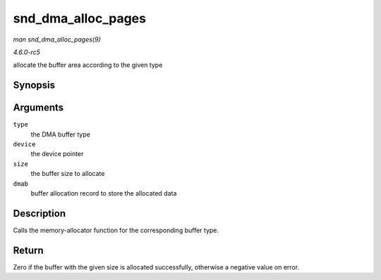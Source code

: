 .. -*- coding: utf-8; mode: rst -*-

.. _API-snd-dma-alloc-pages:

===================
snd_dma_alloc_pages
===================

*man snd_dma_alloc_pages(9)*

*4.6.0-rc5*

allocate the buffer area according to the given type


Synopsis
========

.. c:function:: int snd_dma_alloc_pages( int type, struct device * device, size_t size, struct snd_dma_buffer * dmab )

Arguments
=========

``type``
    the DMA buffer type

``device``
    the device pointer

``size``
    the buffer size to allocate

``dmab``
    buffer allocation record to store the allocated data


Description
===========

Calls the memory-allocator function for the corresponding buffer type.


Return
======

Zero if the buffer with the given size is allocated successfully,
otherwise a negative value on error.


.. ------------------------------------------------------------------------------
.. This file was automatically converted from DocBook-XML with the dbxml
.. library (https://github.com/return42/sphkerneldoc). The origin XML comes
.. from the linux kernel, refer to:
..
.. * https://github.com/torvalds/linux/tree/master/Documentation/DocBook
.. ------------------------------------------------------------------------------
